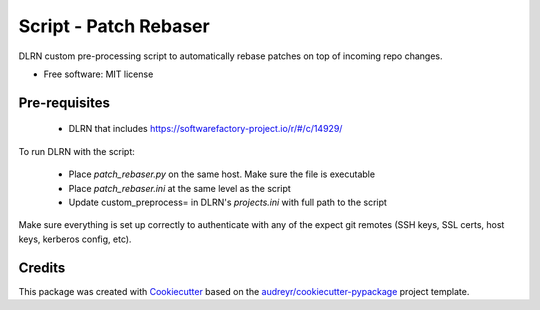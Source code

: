 ======================
Script - Patch Rebaser
======================


.. image:: https://img.shields.io/pypi/v/patch_rebaser.svg
        :target: https://pypi.python.org/pypi/patch_rebaser

.. image:: https://img.shields.io/travis/release-depot/patch_rebaser.svg
        :target: https://travis-ci.org/release-depot/patch_rebaser

DLRN custom pre-processing script to automatically rebase patches on top of incoming repo changes.


* Free software: MIT license

Pre-requisites
--------------

 * DLRN that includes https://softwarefactory-project.io/r/#/c/14929/

To run DLRN with the script:

 * Place `patch_rebaser.py` on the same host. Make sure the file is executable
 * Place `patch_rebaser.ini` at the same level as the script
 * Update custom_preprocess= in DLRN's `projects.ini` with full path to the script

Make sure everything is set up correctly to authenticate with any of
the expect git remotes (SSH keys, SSL certs, host keys, kerberos config, etc).

Credits
-------

This package was created with Cookiecutter_ based on the `audreyr/cookiecutter-pypackage`_ project template.

.. _Cookiecutter: https://github.com/audreyr/cookiecutter
.. _`audreyr/cookiecutter-pypackage`: https://github.com/audreyr/cookiecutter-pypackage
